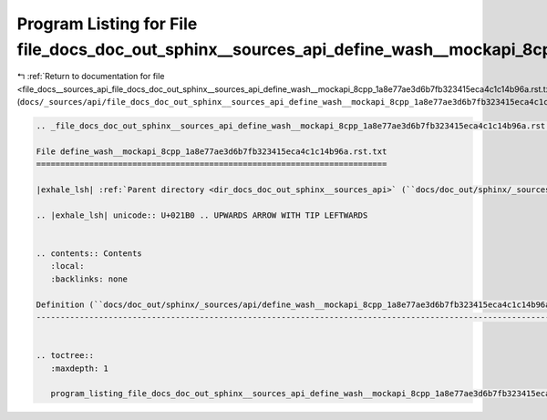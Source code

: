 
.. _program_listing_file_docs__sources_api_file_docs_doc_out_sphinx__sources_api_define_wash__mockapi_8cpp_1a8e77ae3d6b7fb323415eca4c1c14b96a.rst.txt.rst.txt:

Program Listing for File file_docs_doc_out_sphinx__sources_api_define_wash__mockapi_8cpp_1a8e77ae3d6b7fb323415eca4c1c14b96a.rst.txt.rst.txt
===========================================================================================================================================

|exhale_lsh| :ref:`Return to documentation for file <file_docs__sources_api_file_docs_doc_out_sphinx__sources_api_define_wash__mockapi_8cpp_1a8e77ae3d6b7fb323415eca4c1c14b96a.rst.txt.rst.txt>` (``docs/_sources/api/file_docs_doc_out_sphinx__sources_api_define_wash__mockapi_8cpp_1a8e77ae3d6b7fb323415eca4c1c14b96a.rst.txt.rst.txt``)

.. |exhale_lsh| unicode:: U+021B0 .. UPWARDS ARROW WITH TIP LEFTWARDS

.. code-block:: cpp

   
   .. _file_docs_doc_out_sphinx__sources_api_define_wash__mockapi_8cpp_1a8e77ae3d6b7fb323415eca4c1c14b96a.rst.txt:
   
   File define_wash__mockapi_8cpp_1a8e77ae3d6b7fb323415eca4c1c14b96a.rst.txt
   =========================================================================
   
   |exhale_lsh| :ref:`Parent directory <dir_docs_doc_out_sphinx__sources_api>` (``docs/doc_out/sphinx/_sources/api``)
   
   .. |exhale_lsh| unicode:: U+021B0 .. UPWARDS ARROW WITH TIP LEFTWARDS
   
   
   .. contents:: Contents
      :local:
      :backlinks: none
   
   Definition (``docs/doc_out/sphinx/_sources/api/define_wash__mockapi_8cpp_1a8e77ae3d6b7fb323415eca4c1c14b96a.rst.txt``)
   ----------------------------------------------------------------------------------------------------------------------
   
   
   .. toctree::
      :maxdepth: 1
   
      program_listing_file_docs_doc_out_sphinx__sources_api_define_wash__mockapi_8cpp_1a8e77ae3d6b7fb323415eca4c1c14b96a.rst.txt.rst
   
   
   
   
   
   
   
   
   
